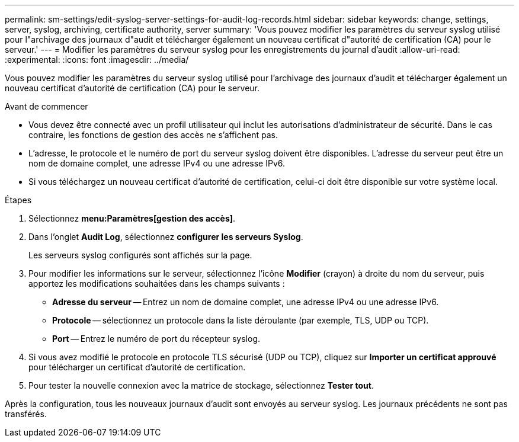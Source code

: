 ---
permalink: sm-settings/edit-syslog-server-settings-for-audit-log-records.html 
sidebar: sidebar 
keywords: change, settings, server, syslog, archiving, certificate authority, server 
summary: 'Vous pouvez modifier les paramètres du serveur syslog utilisé pour l"archivage des journaux d"audit et télécharger également un nouveau certificat d"autorité de certification (CA) pour le serveur.' 
---
= Modifier les paramètres du serveur syslog pour les enregistrements du journal d'audit
:allow-uri-read: 
:experimental: 
:icons: font
:imagesdir: ../media/


[role="lead"]
Vous pouvez modifier les paramètres du serveur syslog utilisé pour l'archivage des journaux d'audit et télécharger également un nouveau certificat d'autorité de certification (CA) pour le serveur.

.Avant de commencer
* Vous devez être connecté avec un profil utilisateur qui inclut les autorisations d'administrateur de sécurité. Dans le cas contraire, les fonctions de gestion des accès ne s'affichent pas.
* L'adresse, le protocole et le numéro de port du serveur syslog doivent être disponibles. L'adresse du serveur peut être un nom de domaine complet, une adresse IPv4 ou une adresse IPv6.
* Si vous téléchargez un nouveau certificat d'autorité de certification, celui-ci doit être disponible sur votre système local.


.Étapes
. Sélectionnez *menu:Paramètres[gestion des accès]*.
. Dans l'onglet *Audit Log*, sélectionnez *configurer les serveurs Syslog*.
+
Les serveurs syslog configurés sont affichés sur la page.

. Pour modifier les informations sur le serveur, sélectionnez l'icône *Modifier* (crayon) à droite du nom du serveur, puis apportez les modifications souhaitées dans les champs suivants :
+
** *Adresse du serveur* -- Entrez un nom de domaine complet, une adresse IPv4 ou une adresse IPv6.
** *Protocole* -- sélectionnez un protocole dans la liste déroulante (par exemple, TLS, UDP ou TCP).
** *Port* -- Entrez le numéro de port du récepteur syslog.


. Si vous avez modifié le protocole en protocole TLS sécurisé (UDP ou TCP), cliquez sur *Importer un certificat approuvé* pour télécharger un certificat d'autorité de certification.
. Pour tester la nouvelle connexion avec la matrice de stockage, sélectionnez *Tester tout*.


Après la configuration, tous les nouveaux journaux d'audit sont envoyés au serveur syslog. Les journaux précédents ne sont pas transférés.
